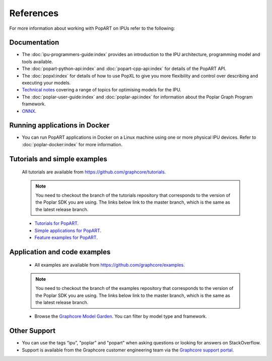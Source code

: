 References
----------

For more information about working with PopART on IPUs refer to the following:

Documentation
~~~~~~~~~~~~~

* The :doc:`ipu-programmers-guide:index` provides an introduction to the IPU architecture, programming model and tools available.

* The :doc:`popart-python-api:index` and :doc:`popart-cpp-api:index` for details of the PopART API.

* The :doc:`popxl:index` for details of how to use PopXL to give you more flexibility and control over describing and executing your models.

* `Technical notes <https://docs.graphcore.ai/en/latest/software.html#popart>`_ covering a range of topics for optimising models for the IPU.

* The :doc:`poplar-user-guide:index` and :doc:`poplar-api:index` for information about the Poplar Graph Program framework.

* `ONNX <https://onnx.ai/>`__.


Running applications in Docker
~~~~~~~~~~~~~~~~~~~~~~~~~~~~~~

* You can run PopART applications in Docker on a Linux machine using one or more physical IPU devices. Refer to :doc:`poplar-docker:index` for more information.


Tutorials and simple examples
~~~~~~~~~~~~~~~~~~~~~~~~~~~~~

  All tutorials are available from https://github.com/graphcore/tutorials.

  .. note:: You need to checkout the branch of the tutorials repository that corresponds to the version of the Poplar SDK you are using. The links below link to the master branch, which is the same as the latest release branch.

  * `Tutorials for PopART <https://github.com/graphcore/tutorials/tree/master/tutorials/popart>`_.

  * `Simple applications for PopART <https://github.com/graphcore/tutorials/tree/master/simple_applications/popart>`_.

  * `Feature examples for PopART <https://github.com/graphcore/tutorials/tree/master/feature_examples/popart>`_.

Application and code examples
~~~~~~~~~~~~~~~~~~~~~~~~~~~~~

  * All examples are available from https://github.com/graphcore/examples.

  .. note:: You need to checkout the branch of the examples repository that corresponds to the version of the Poplar SDK you are using. The links below link to the master branch, which is the same as the latest release branch.

  * Browse the `Graphcore Model Garden <https://www.graphcore.ai/resources/model-garden>`_. You can filter by model type and framework.

Other Support
~~~~~~~~~~~~~

* You can use the tags “ipu”, "poplar" and "popart" when asking questions or looking for answers on StackOverflow.

* Support is available from the Graphcore customer engineering team via the `Graphcore support portal <https://support.graphcore.ai>`_.

